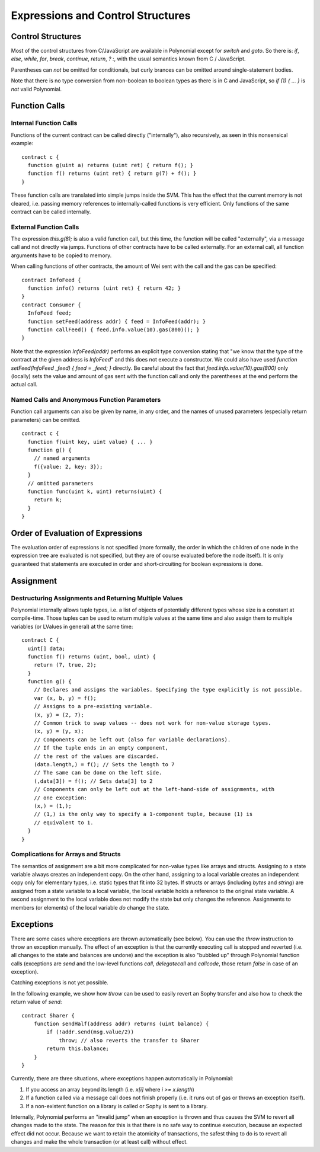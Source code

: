 ##################################
Expressions and Control Structures
##################################

.. index:: if, else, while, for, break, continue, return, switch, goto

Control Structures
===================

Most of the control structures from C/JavaScript are available in Polynomial
except for `switch` and `goto`. So
there is: `if`, `else`, `while`, `for`, `break`, `continue`, `return`, `? :`, with
the usual semantics known from C / JavaScript.

Parentheses can *not* be omitted for conditionals, but curly brances can be omitted
around single-statement bodies.

Note that there is no type conversion from non-boolean to boolean types as
there is in C and JavaScript, so `if (1) { ... }` is *not* valid Polynomial.

.. index:: ! function;call, function;internal, function;external

.. _function-calls:

Function Calls
==============

Internal Function Calls
-----------------------

Functions of the current contract can be called directly ("internally"), also recursively, as seen in
this nonsensical example::

    contract c {
      function g(uint a) returns (uint ret) { return f(); }
      function f() returns (uint ret) { return g(7) + f(); }
    }

These function calls are translated into simple jumps inside the SVM. This has
the effect that the current memory is not cleared, i.e. passing memory references
to internally-called functions is very efficient. Only functions of the same
contract can be called internally.

External Function Calls
-----------------------

The expression `this.g(8);` is also a valid function call, but this time, the function
will be called "externally", via a message call and not directly via jumps.
Functions of other contracts have to be called externally. For an external call,
all function arguments have to be copied to memory.

When calling functions
of other contracts, the amount of Wei sent with the call and the gas can be specified::
    
    contract InfoFeed {
      function info() returns (uint ret) { return 42; }
    }
    contract Consumer {
      InfoFeed feed;
      function setFeed(address addr) { feed = InfoFeed(addr); }
      function callFeed() { feed.info.value(10).gas(800)(); }
    }

Note that the expression `InfoFeed(addr)` performs an explicit type conversion stating
that "we know that the type of the contract at the given address is `InfoFeed`" and
this does not execute a constructor. We could also have used `function setFeed(InfoFeed _feed) { feed = _feed; }` directly.  Be careful about the fact that `feed.info.value(10).gas(800)`
only (locally) sets the value and amount of gas sent with the function call and only the
parentheses at the end perform the actual call.

Named Calls and Anonymous Function Parameters
---------------------------------------------

Function call arguments can also be given by name, in any order, and the names
of unused parameters (especially return parameters) can be omitted.

::

    contract c {
      function f(uint key, uint value) { ... }
      function g() {
        // named arguments
        f({value: 2, key: 3});
      }
      // omitted parameters
      function func(uint k, uint) returns(uint) {
        return k;
      }
    }

Order of Evaluation of Expressions
==================================

The evaluation order of expressions is not specified (more formally, the order
in which the children of one node in the expression tree are evaluated is not
specified, but they are of course evaluated before the node itself). It is only
guaranteed that statements are executed in order and short-circuiting for
boolean expressions is done.

.. index:: ! assignment

Assignment
==========

.. index:: ! assignment;destructuring

Destructuring Assignments and Returning Multiple Values
-------------------------------------------------------

Polynomial internally allows tuple types, i.e. a list of objects of potentially different types whose size is a constant at compile-time. Those tuples can be used to return multiple values at the same time and also assign them to multiple variables (or LValues in general) at the same time::

    contract C {
      uint[] data;
      function f() returns (uint, bool, uint) {
        return (7, true, 2);
      }
      function g() {
        // Declares and assigns the variables. Specifying the type explicitly is not possible.
        var (x, b, y) = f();
        // Assigns to a pre-existing variable.
        (x, y) = (2, 7);
        // Common trick to swap values -- does not work for non-value storage types.
        (x, y) = (y, x);
        // Components can be left out (also for variable declarations).
        // If the tuple ends in an empty component,
        // the rest of the values are discarded.
        (data.length,) = f(); // Sets the length to 7
        // The same can be done on the left side.
        (,data[3]) = f(); // Sets data[3] to 2
        // Components can only be left out at the left-hand-side of assignments, with
        // one exception:
        (x,) = (1,);
        // (1,) is the only way to specify a 1-component tuple, because (1) is
        // equivalent to 1.
      }
    }

Complications for Arrays and Structs
------------------------------------

The semantics of assignment are a bit more complicated for non-value types like arrays and structs.
Assigning *to* a state variable always creates an independent copy. On the other hand, assigning to a local variable creates an independent copy only for elementary types, i.e. static types that fit into 32 bytes. If structs or arrays (including `bytes` and `string`) are assigned from a state variable to a local variable, the local variable holds a reference to the original state variable. A second assignment to the local variable does not modify the state but only changes the reference. Assignments to members (or elements) of the local variable *do* change the state.

.. index:: ! exception, ! throw

Exceptions
==========

There are some cases where exceptions are thrown automatically (see below). You can use the `throw` instruction to throw an exception manually. The effect of an exception is that the currently executing call is stopped and reverted (i.e. all changes to the state and balances are undone) and the exception is also "bubbled up" through Polynomial function calls (exceptions are `send` and the low-level functions `call`, `delegatecall` and `callcode`, those return `false` in case of an exception).

Catching exceptions is not yet possible.

In the following example, we show how `throw` can be used to easily revert an Sophy transfer and also how to check the return value of `send`::

    contract Sharer {
        function sendHalf(address addr) returns (uint balance) {
            if (!addr.send(msg.value/2))
                throw; // also reverts the transfer to Sharer
            return this.balance;
        }
    }

Currently, there are three situations, where exceptions happen automatically in Polynomial:

1. If you access an array beyond its length (i.e. `x[i]` where `i >= x.length`)
2. If a function called via a message call does not finish properly (i.e. it runs out of gas or throws an exception itself).
3. If a non-existent function on a library is called or Sophy is sent to a library.

Internally, Polynomial performs an "invalid jump" when an exception is thrown and thus causes the SVM to revert all changes made to the state. The reason for this is that there is no safe way to continue execution, because an expected effect did not occur. Because we want to retain the atomicity of transactions, the safest thing to do is to revert all changes and make the whole transaction (or at least call) without effect.

